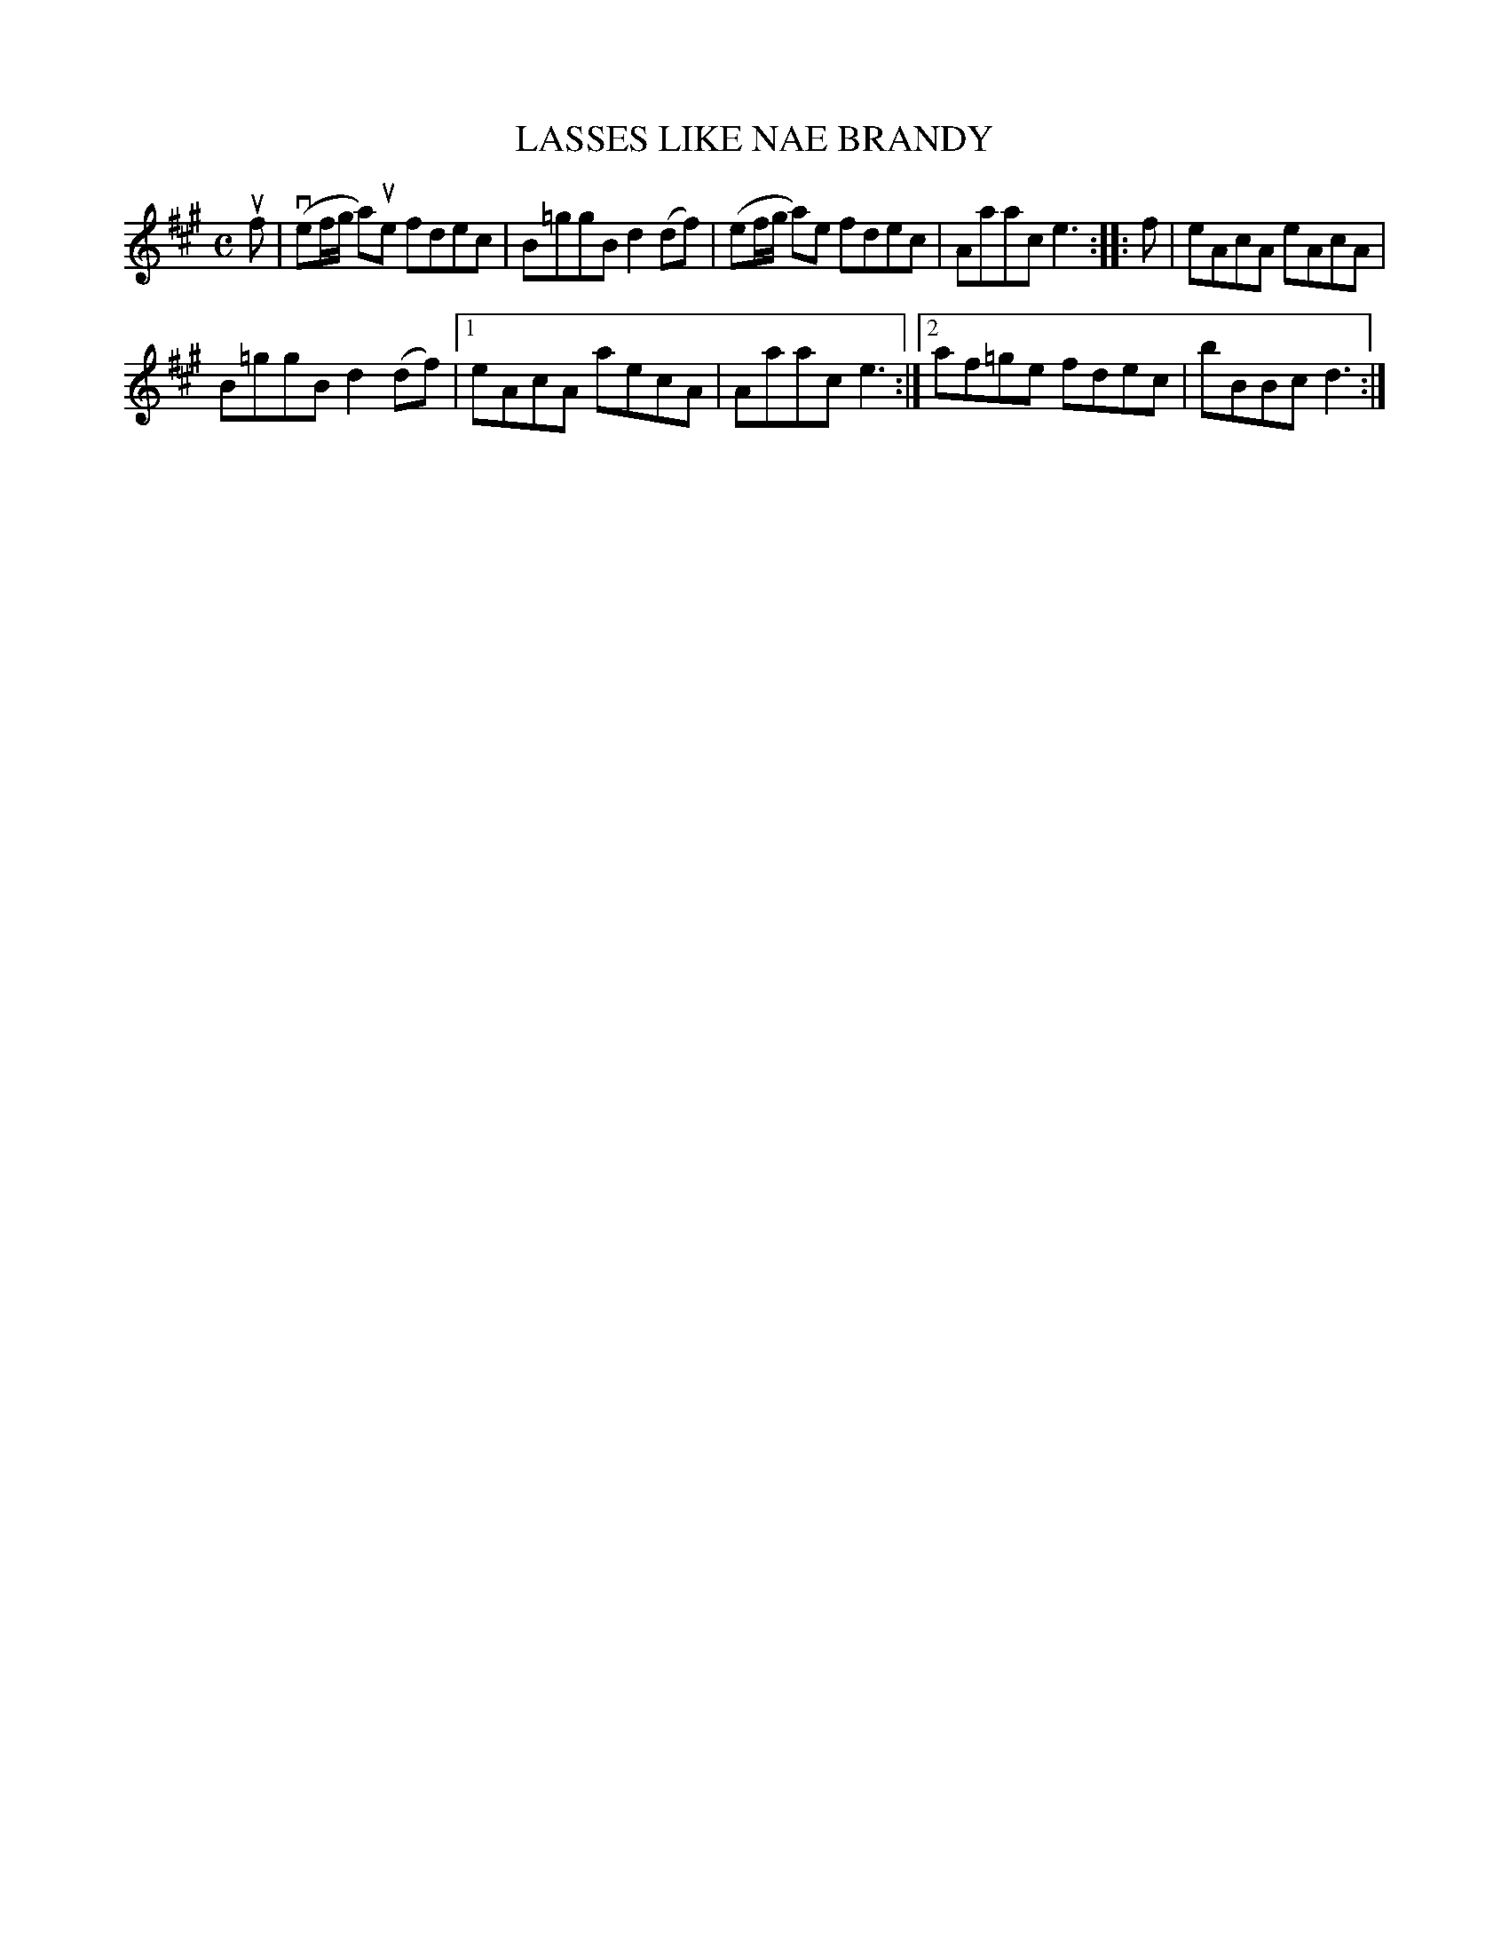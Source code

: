 X: 2020
T: LASSES LIKE NAE BRANDY
R: Reel.
%R: reel
B: James Kerr "Merry Melodies" v.2 p.5 #20
Z: 2016 John Chambers <jc:trillian.mit.edu>
M: C
L: 1/8
K: A
uf |\
(vef/g/ a)ue fdec | B=ggB d2(df) |\
(ef/g/ a)e fdec | Aaac e3 ::\
f |\
eAcA eAcA |
B=ggB d2(df) |\
[1 eAcA aecA | Aaac e3 :|\
[2 af=ge fdec | bBBc d3 :|
